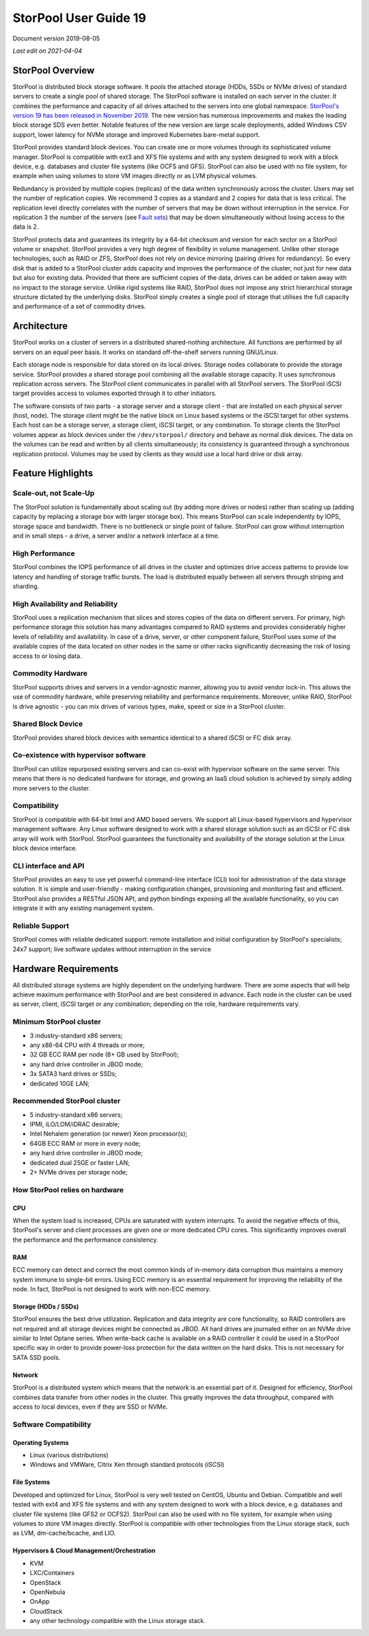 ======================
StorPool User Guide 19
======================

.. secnum::
   :suffix: .

Document version 2019-08-05

*Last edit on 2021-04-04*

StorPool Overview
-----------------

StorPool is distributed block storage software. It pools the attached storage (HDDs, SSDs or NVMe drives) of standard servers to create a single pool of shared storage. The StorPool software is installed on each server in the cluster. It combines the performance and capacity of all drives attached to the servers into one global namespace. `StorPool's version 19 has been released in November 2019. <https://storpool.com/news/storpools-new-release-19>`_ The new version has numerous improvements and makes the leading block storage SDS even better. Notable features of the new version are large scale deployments, added Windows CSV support, lower latency for NVMe storage and improved Kubernetes bare-metal support.

StorPool provides standard block devices. You can create one or more volumes through its sophisticated volume manager. StorPool is compatible with ext3 and XFS file systems and with any system designed to work with a block device, e.g. databases and cluster file systems (like OCFS and GFS). StorPool can also be used with no file system, for example when using volumes to store VM images directly or as LVM physical volumes.

Redundancy is provided by multiple copies (replicas) of the data written synchronously across the cluster. Users may set the number of replication copies. We recommend 3 copies as a standard and 2 copies for data that is less critical. The replication level directly correlates with the number of servers that may be down without interruption in the service. For replication 3 the number of the servers (see `Fault sets <https://kb.storpool.com/user_guides/19.01/user_guide_19.01.html#fault-sets>`_) that may be down simultaneously without losing access to the data is 2.

StorPool protects data and guarantees its integrity by a 64-bit checksum and version for each sector on a StorPool volume or snapshot. StorPool provides a very high degree of flexibility in volume management. Unlike other storage technologies, such as RAID or ZFS, StorPool does not rely on device mirroring (pairing drives for redundancy). So every disk that is added to a StorPool cluster adds capacity and improves the performance of the cluster, not just for new data but also for existing data. Provided that there are sufficient copies of the data, drives can be added or taken away with no impact to the storage service. Unlike rigid systems like RAID, StorPool does not impose any strict hierarchical storage structure dictated by the underlying disks. StorPool simply creates a single pool of storage that utilises the full capacity and performance of a set of commodity drives.

Architecture
------------

StorPool works on a cluster of servers in a distributed shared-nothing architecture. All functions are performed by all servers on an equal peer basis. It works on standard off-the-shelf servers running GNU/Linux.

Each storage node is responsible for data stored on its local drives. Storage nodes collaborate to provide the storage service. StorPool provides a shared storage pool combining all the available storage capacity. It uses synchronous replication across servers. The StorPool client communicates in parallel with all StorPool servers. The StorPool iSCSI target provides access to volumes exported through it to other initiators.

The software consists of two parts - a storage server and a storage client - that are installed on each physical server (host, node). The storage client might be the native block on Linux based systems or the iSCSI target for other systems. Each host can be a storage server, a storage client, iSCSI target, or any combination. To storage clients the StorPool volumes appear as block devices under the ``/dev/storpool/`` directory and behave as normal disk devices. The data on the volumes can be read and written by all clients simultaneously; its consistency is guaranteed through a synchronous replication protocol. Volumes may be used by clients as they would use a local hard drive or disk array.


Feature Highlights
------------------

Scale-out, not Scale-Up
^^^^^^^^^^^^^^^^^^^^^^^

The StorPool solution is fundamentally about scaling out (by adding more drives or nodes) rather than scaling up (adding capacity by replacing a storage box with larger storage box). This means StorPool can scale independently by IOPS, storage space and bandwidth. There is no bottleneck or single point of failure. StorPool can grow without interruption and in small steps - a drive, a server and/or a network interface at a time.

High Performance
^^^^^^^^^^^^^^^^

StorPool combines the IOPS performance of all drives in the cluster and optimizes drive access patterns to provide low latency and handling of storage traffic bursts. The load is distributed equally between all servers through striping and sharding.

High Availability and Reliability
^^^^^^^^^^^^^^^^^^^^^^^^^^^^^^^^^

StorPool uses a replication mechanism that slices and stores copies of the data on different servers. For primary, high performance storage this solution has many advantages compared to RAID systems and provides considerably higher levels of reliability and availability. In case of a drive, server, or other component failure, StorPool uses some of the available copies of the data located on other nodes in the same or other racks significantly decreasing the risk of losing access to or losing data.

Commodity Hardware
^^^^^^^^^^^^^^^^^^

StorPool supports drives and servers in a vendor-agnostic manner, allowing you to avoid vendor lock-in. This allows the use of commodity hardware, while preserving reliability and performance requirements. Moreover, unlike RAID, StorPool is drive agnostic - you can mix drives of various types, make, speed or size in a StorPool cluster.

Shared Block Device
^^^^^^^^^^^^^^^^^^^

StorPool provides shared block devices with semantics identical to a shared iSCSI or FC disk array.

Co-existence with hypervisor software
^^^^^^^^^^^^^^^^^^^^^^^^^^^^^^^^^^^^^

StorPool can utilize repurposed existing servers and can co-exist with hypervisor software on the same server. This means that there is no dedicated hardware for storage, and growing an IaaS cloud solution is achieved by simply adding more servers to the cluster.

Compatibility
^^^^^^^^^^^^^

StorPool is compatible with 64-bit Intel and AMD based servers. We support all Linux-based hypervisors and hypervisor management software. Any Linux software designed to work with a shared storage solution such as an iSCSI or FC disk array will work with StorPool. StorPool guarantees the functionality and availability of the storage solution at the Linux block device interface.

CLI interface and API
^^^^^^^^^^^^^^^^^^^^^

StorPool provides an easy to use yet powerful command-line interface (CLI) tool for administration of the data storage solution. It is simple and user-friendly - making configuration changes, provisioning and monitoring fast and efficient.
StorPool also provides a RESTful JSON API, and python bindings exposing all the available functionality, so you can integrate it with any existing management system.

Reliable Support
^^^^^^^^^^^^^^^^

StorPool comes with reliable dedicated support:
remote installation and initial configuration by StorPool's specialists;
24x7 support;
live software updates without interruption in the service

Hardware Requirements
---------------------

All distributed storage systems are highly dependent on the underlying hardware. There are some aspects that will help achieve maximum performance with StorPool and are best considered in advance. Each node in the cluster can be used as server, client, iSCSI target or any combination; depending on the role, hardware requirements vary.

Minimum StorPool cluster
^^^^^^^^^^^^^^^^^^^^^^^^

- 3 industry-standard x86 servers;
- any x86-64 CPU with 4 threads or more;
- 32 GB ECC RAM per node (8+ GB used by StorPool);
- any hard drive controller in JBOD mode;
- 3x SATA3 hard drives or SSDs;
- dedicated 10GE LAN;

Recommended StorPool cluster
^^^^^^^^^^^^^^^^^^^^^^^^^^^^

- 5 industry-standard x86 servers;
- IPMI, iLO/LOM/iDRAC desirable;
- Intel Nehalem generation (or newer) Xeon processor(s);
- 64GB ECC RAM or more in every node;
- any hard drive controller in JBOD mode;
- dedicated dual 25GE or faster LAN;
- 2+ NVMe drives per storage node;

How StorPool relies on hardware
^^^^^^^^^^^^^^^^^^^^^^^^^^^^^^^

CPU
"""

When the system load is increased, CPUs are saturated with system interrupts. To avoid the negative effects of this, StorPool's server and client processes are given one or more dedicated CPU cores. This significantly improves overall the performance and the performance consistency.

RAM
"""

ECC memory can detect and correct the most common kinds of in-memory data corruption thus maintains a memory system immune to single-bit errors. Using ECC memory is an essential requirement for improving the reliability of the node. In fact, StorPool is not designed to work with non-ECC memory.

Storage (HDDs / SSDs)
"""""""""""""""""""""

StorPool ensures the best drive utilization. Replication and data integrity are core functionality, so RAID controllers are not required and all storage devices might be connected as JBOD. All hard drives are journaled either on an NVMe drive similar to Intel Optane series. When write-back cache is available on a RAID controller it could be used in a StorPool specific way in order to provide power-loss protection for the data written on the hard disks. This is not necessary for SATA SSD pools.

Network
"""""""
StorPool is a distributed system which means that the network is an essential part of it. Designed for efficiency, StorPool combines data transfer from other nodes in the cluster. This greatly improves the data throughput, compared with access to local devices, even if they are SSD or NVMe.

Software Compatibility
^^^^^^^^^^^^^^^^^^^^^^

Operating Systems
"""""""""""""""""

- Linux (various distributions)
- Windows and VMWare, Citrix Xen through standard protocols (iSCSI)

File Systems
""""""""""""

Developed and optimized for Linux, StorPool is very well tested on CentOS, Ubuntu and Debian. Compatible and well tested with ext4 and XFS file systems and with any system designed to work with a block device, e.g. databases and cluster file systems (like GFS2 or OCFS2). StorPool can also be used with no file system, for example when using volumes to store VM images directly. StorPool is compatible with other technologies from the Linux storage stack, such as LVM, dm-cache/bcache, and LIO.

Hypervisors & Cloud Management/Orchestration
""""""""""""""""""""""""""""""""""""""""""""

- KVM
- LXC/Containers
- OpenStack
- OpenNebula
- OnApp
- CloudStack
- any other technology compatible with the Linux storage stack.
